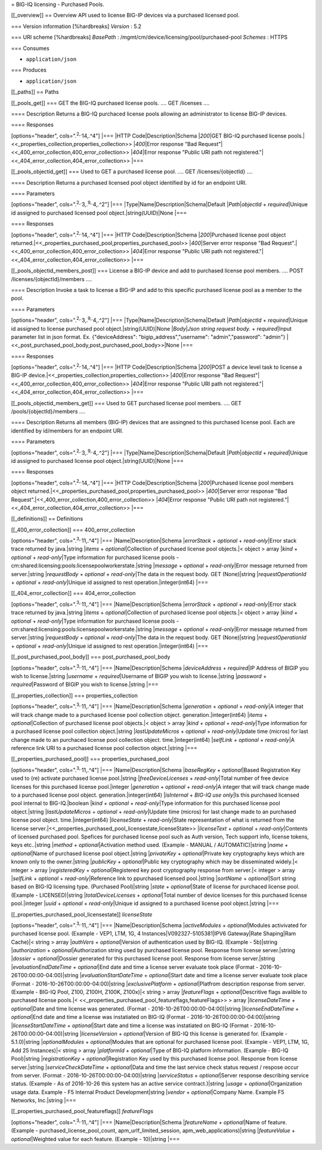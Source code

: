 = BIG-IQ licensing - Purchased Pools.

[[\_overview]] == Overview API used to license BIG-IP devices via a
purchased licensed pool.

=== Version information [%hardbreaks] *Version* : 5.2

=== URI scheme [%hardbreaks] *BasePath* :
/mgmt/cm/device/licensing/pool/purchased-pool *Schemes* : HTTPS

=== Consumes

-  ``application/json``

=== Produces

-  ``application/json``

[[\_paths]] == Paths

[[\_pools\_get]] === GET the BIG-IQ purchased license pools. .... GET
/licenses ....

==== Description Returns a BIG-IQ purchaced license pools allowing an
administrator to license BIG-IP devices.

==== Responses

[options="header", cols=".\ :sup:`2,.`\ 14,.^4"] \|=== \|HTTP
Code\|Description\|Schema \|\ *200*\ \|GET BIG-IQ purchased license
pools.\|<<\_properties\_collection,properties\_collection>>
\|\ *400*\ \|Error response "Bad
Request"\|<<\_400\_error\_collection,400\_error\_collection>>
\|\ *404*\ \|Error response "Public URI path not
registered."\|<<\_404\_error\_collection,404\_error\_collection>> \|===

[[\_pools\_objectid\_get]] === Used to GET a purchased license pool.
.... GET /licenses/{objectId} ....

==== Description Returns a purchased licensed pool object identified by
id for an endpoint URI.

==== Parameters

[options="header", cols=".\ :sup:`2,.`\ 3,.\ :sup:`9,.`\ 4,.^2"] \|===
\|Type\|Name\|Description\|Schema\|Default \|\ *Path*\ \|\ *objectId* +
*required*\ \|Unique id assigned to purchased licensed pool
object.\|string(UUID)\|None \|===

==== Responses

[options="header", cols=".\ :sup:`2,.`\ 14,.^4"] \|=== \|HTTP
Code\|Description\|Schema \|\ *200*\ \|Purchased license pool object
returned.\|<<\_properties\_purchased\_pool,properties\_purchased\_pool>>
\|\ *400*\ \|Server error response "Bad
Request".\|<<\_400\_error\_collection,400\_error\_collection>>
\|\ *404*\ \|Error response "Public URI path not
registered."\|<<\_404\_error\_collection,404\_error\_collection>> \|===

[[\_pools\_objectid\_members\_post]] === License a BIG-IP device and add
to purchased license pool members. .... POST
/licenses/{objectId}/members ....

==== Description Invoke a task to license a BIG-IP and add to this
specific purchased license pool as a member to the pool.

==== Parameters

[options="header", cols=".\ :sup:`2,.`\ 3,.\ :sup:`9,.`\ 4,.^2"] \|===
\|Type\|Name\|Description\|Schema\|Default \|\ *Path*\ \|\ *objectId* +
*required*\ \|Unique id assigned to license purchased pool
object.\|string(UUID)\|None \|\ *Body*\ \|\ *Json string request body.*
+ *required*\ \|Input parameter list in json format. Ex.
{"deviceAddress": "bigip\_address","username": "admin","password":
"admin"}
\|<<\_post\_purchased\_pool\_body,post\_purchased\_pool\_body>>\|None
\|===

==== Responses

[options="header", cols=".\ :sup:`2,.`\ 14,.^4"] \|=== \|HTTP
Code\|Description\|Schema \|\ *200*\ \|POST a device level task to
license a BIG-IP
device.\|<<\_properties\_collection,properties\_collection>>
\|\ *400*\ \|Error response "Bad
Request"\|<<\_400\_error\_collection,400\_error\_collection>>
\|\ *404*\ \|Error response "Public URI path not
registered."\|<<\_404\_error\_collection,404\_error\_collection>> \|===

[[\_pools\_objectid\_members\_get]] === Used to GET purchased license
pool members. .... GET /pools/{objectId}/members ....

==== Description Returns all members (BIG-IP) devices that are assingned
to this purchased license pool. Each are identified by id/members for an
endpoint URI.

==== Parameters

[options="header", cols=".\ :sup:`2,.`\ 3,.\ :sup:`9,.`\ 4,.^2"] \|===
\|Type\|Name\|Description\|Schema\|Default \|\ *Path*\ \|\ *objectId* +
*required*\ \|Unique id assigned to purchased license pool
object.\|string(UUID)\|None \|===

==== Responses

[options="header", cols=".\ :sup:`2,.`\ 14,.^4"] \|=== \|HTTP
Code\|Description\|Schema \|\ *200*\ \|Purchased license pool members
object
returned.\|<<\_properties\_purchased\_pool,properties\_purchased\_pool>>
\|\ *400*\ \|Server error response "Bad
Request".\|<<\_400\_error\_collection,400\_error\_collection>>
\|\ *404*\ \|Error response "Public URI path not
registered."\|<<\_404\_error\_collection,404\_error\_collection>> \|===

[[\_definitions]] == Definitions

[[\_400\_error\_collection]] === 400\_error\_collection

[options="header", cols=".\ :sup:`3,.`\ 11,.^4"] \|===
\|Name\|Description\|Schema \|\ *errorStack* + *optional* +
*read-only*\ \|Error stack trace returned by java.\|string \|\ *items* +
*optional*\ \|Collection of purchased license pool objects.\|< object >
array \|\ *kind* + *optional* + *read-only*\ \|Type information for
purchased license pools -
cm:shared:licensing:pools:licensepoolworkerstate.\|string \|\ *message*
+ *optional* + *read-only*\ \|Error message returned from
server.\|string \|\ *requestBody* + *optional* + *read-only*\ \|The data
in the request body. GET (None)\|string \|\ *requestOperationId* +
*optional* + *read-only*\ \|Unique id assigned to rest
operation.\|integer(int64) \|===

[[\_404\_error\_collection]] === 404\_error\_collection

[options="header", cols=".\ :sup:`3,.`\ 11,.^4"] \|===
\|Name\|Description\|Schema \|\ *errorStack* + *optional* +
*read-only*\ \|Error stack trace returned by java.\|string \|\ *items* +
*optional*\ \|Collection of purchased license pool objects.\|< object >
array \|\ *kind* + *optional* + *read-only*\ \|Type information for
purchased license pools -
cm:shared:licensing:pools:licensepoolworkerstate.\|string \|\ *message*
+ *optional* + *read-only*\ \|Error message returned from
server.\|string \|\ *requestBody* + *optional* + *read-only*\ \|The data
in the request body. GET (None)\|string \|\ *requestOperationId* +
*optional* + *read-only*\ \|Unique id assigned to rest
operation.\|integer(int64) \|===

[[\_post\_purchased\_pool\_body]] === post\_purchased\_pool\_body

[options="header", cols=".\ :sup:`3,.`\ 11,.^4"] \|===
\|Name\|Description\|Schema \|\ *deviceAddress* + *required*\ \|IP
Address of BIGIP you wish to license.\|string \|\ *username* +
*required*\ \|Username of BIGIP you wish to license.\|string
\|\ *password* + *required*\ \|Password of BIGIP you wish to
license.\|string \|===

[[\_properties\_collection]] === properties\_collection

[options="header", cols=".\ :sup:`3,.`\ 11,.^4"] \|===
\|Name\|Description\|Schema \|\ *generation* + *optional* +
*read-only*\ \|A integer that will track change made to a purchased
license pool collection object. generation.\|integer(int64) \|\ *items*
+ *optional*\ \|Collection of purchased license pool objects.\|< object
> array \|\ *kind* + *optional* + *read-only*\ \|Type information for a
purchased license pool collection object.\|string \|\ *lastUpdateMicros*
+ *optional* + *read-only*\ \|Update time (micros) for last change made
to an purchaced license pool collection object. time.\|integer(int64)
\|\ *selfLink* + *optional* + *read-only*\ \|A reference link URI to a
purchased license pool collection object.\|string \|===

[[\_properties\_purchased\_pool]] === properties\_purchased\_pool

[options="header", cols=".\ :sup:`3,.`\ 11,.^4"] \|===
\|Name\|Description\|Schema \|\ *baseRegKey* + *optional*\ \|Based
Registration Key used to (re) activate purchased license pool.\|string
\|\ *freeDeviceLicenses* + *read-only*\ \|Total number of free device
licenses for this purchased license pool.\|integer \|\ *generation* +
*optional* + *read-only*\ \|A integer that will track change made to a
purchased license pool object. generation.\|integer(int64)
\|\ *isInternal* + *BIG-IQ use only*\ \|Is this purchased licensed pool
internal to BIG-IQ.\|boolean \|\ *kind* + *optional* +
*read-only*\ \|Type information for this purchased license pool
object.\|string \|\ *lastUpdateMicros* + *optional* +
*read-only*\ \|Update time (micros) for last change made to an purchased
license pool object. time.\|integer(int64) \|\ *licenseState* +
*read-only*\ \|State representation of what is returned from the license
server.\|<<\_properties\_purchased\_pool\_licensestate,licenseState>>
\|\ *licenseText* + *optional* + *read-only*\ \|Contents of licensed
purchased pool. Spefices for purchased license pool such as Auth
version, Tech support info, license tokens, keys etc..\|string
\|\ *method* + *optional*\ \|Activation method used. (Example - MANUAL /
AUTOMATIC)\|string \|\ *name* + *optional*\ \|Name of purchased license
pool object.\|string \|\ *privateKey* + *optional*\ \|Private key
cryptography keys which are known only to the owner.\|string
\|\ *publicKey* + *optional*\ \|Public key cryptography which may be
disseminated widely.\|< integer > array \|\ *registeredKey* +
*optional*\ \|Registered key post cryptography response from server.\|<
integer > array \|\ *selfLink* + *optional* + *read-only*\ \|Reference
link to ppurchased licensed pool.\|string \|\ *sortName* +
*optional*\ \|Sort string based on BIG-IQ licensing type. (Purchased
Pool)\|string \|\ *state* + *optional*\ \|State of license for purchaced
license pool. (Example - LICENSED)\|string \|\ *totalDeviceLicenses* +
*optional*\ \|Total number of device licenses for this purchased license
pool.\|integer \|\ *uuid* + *optional* + *read-only*\ \|Unique id
assigned to a purchased license pool object.\|string \|===

[[\_properties\_purchased\_pool\_licensestate]] *licenseState*

[options="header", cols=".\ :sup:`3,.`\ 11,.^4"] \|===
\|Name\|Description\|Schema \|\ *activeModules* + *optional*\ \|Modules
activivated for purchased license pool. (Example - VEP1, LTM, 1G, 4
Instances\|V092327-5105381\|IPV6 Gateway\|Rate Shaping\|Ram Cache)\|<
string > array \|\ *authVers* + *optional*\ \|Version of authentication
used by BIG-IQ. (Example - 5b)\|string \|\ *authorization* +
*optional*\ \|Authorization string used by purchased license pool.
Response from license server.\|string \|\ *dossier* +
*optional*\ \|Dossier generated for this purchased license pool.
Response from license server.\|string \|\ *evaluationEndDateTime* +
*optional*\ \|End date and time a license server evaluate took place
(Format - 2016-10-26T00:00:00-04:00)\|string
\|\ *evaluationStartDateTime* + *optional*\ \|Start date and time a
license server evaluate took place (Format -
2016-10-26T00:00:00-04:00)\|string \|\ *exclusivePlatform* +
*optional*\ \|Platfrom description response from server. (Example -
BIG-IQ Pool, Z100, Z100H, Z100K, Z100x)\|< string > array
\|\ *featureFlags* + *optional*\ \|Descritive flags avalible to
purchased license pools.\|<
<<\_properties\_purchased\_pool\_featureflags,featureFlags>> > array
\|\ *licenseDateTime* + *optional*\ \|Date and time license was
generated. (Format - 2016-10-26T00:00:00-04:00)\|string
\|\ *licenseEndDateTime* + *optional*\ \|End date and time a license was
instatiated on BIG-IQ (Format - 2016-10-26T00:00:00-04:00)\|string
\|\ *licenseStartDateTime* + *optional*\ \|Start date and time a license
was instatiated on BIG-IQ (Format - 2016-10-26T00:00:00-04:00)\|string
\|\ *licenseVersion* + *optional*\ \|Version of BIG-IQ this license is
generated for. (Example - 5.1.0)\|string \|\ *optionalModules* +
*optional*\ \|Modules that are optional for purchased license pool.
(Example - VEP1, LTM, 1G, Add 25 Instances)\|< string > array
\|\ *platformId* + *optional*\ \|Type of BIG-IQ platform information.
(Example - BIG-IQ Pool)\|string \|\ *registrationKey* +
*optional*\ \|Registration Key used by this purchased license pool.
Response from license server.\|string \|\ *serviceCheckDateTime* +
*optional*\ \|Data and time the last service check status request /
respose occur from server. (Format - 2016-10-26T00:00:00-04:00)\|string
\|\ *serviceStatus* + *optional*\ \|Server response describing service
status. (Example - As of 2016-10-26 this system has an active service
contract.)\|string \|\ *usage* + *optional*\ \|Organization usage data.
Example - F5 Internal Product Development\|string \|\ *vendor* +
*optional*\ \|Company Name. Example F5 Networks, Inc.\|string \|===

[[\_properties\_purchased\_pool\_featureflags]] *featureFlags*

[options="header", cols=".\ :sup:`3,.`\ 11,.^4"] \|===
\|Name\|Description\|Schema \|\ *featureName* + *optional*\ \|Name of
feature. (Example - purchased\_license\_pool\_count,
apm\_urlf\_limited\_session, apm\_web\_applications)\|string
\|\ *featureValue* + *optional*\ \|Weighted value for each feature.
(Example - 10)\|string \|===
